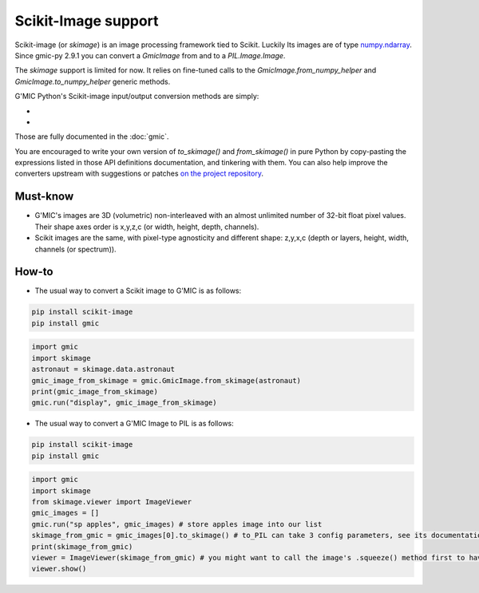 Scikit-Image support
======================
Scikit-image (or `skimage`) is an image processing framework tied to Scikit. Luckily Its images are of type `numpy.ndarray <https://numpy.org/doc/stable/reference/generated/numpy.ndarray.html>`_.
Since gmic-py 2.9.1 you can convert a `GmicImage` from and to a `PIL.Image.Image`.

The `skimage` support is limited for now. It relies on fine-tuned calls to the `GmicImage.from_numpy_helper` and `GmicImage.to_numpy_helper` generic methods.

G'MIC Python's Scikit-image input/output conversion methods are simply:

- .. autosignature:: gmic.GmicImage.from_skimage

- .. autosignature:: gmic.GmicImage.to_skimage

Those are fully documented in the :doc:`gmic`.

You are encouraged to write your own version of `to_skimage()` and `from_skimage()` in pure Python by copy-pasting the expressions listed in those API definitions documentation, and tinkering with them.
You can also help improve the converters upstream with suggestions or patches `on the project repository <https://github.com/myselfhimself/gmic-py/issues>`_.

Must-know
#############
* G'MIC's images are 3D (volumetric) non-interleaved with an almost unlimited number of 32-bit float pixel values. Their shape axes order is x,y,z,c (or width, height, depth, channels).
* Scikit images are the same, with pixel-type agnosticity and different shape: z,y,x,c (depth or layers, height, width, channels (or spectrum)).

How-to
###########
* The usual way to convert a Scikit image to G'MIC is as follows:

.. code-block:: sh

    pip install scikit-image
    pip install gmic

.. code-block:: python

    import gmic
    import skimage
    astronaut = skimage.data.astronaut
    gmic_image_from_skimage = gmic.GmicImage.from_skimage(astronaut)
    print(gmic_image_from_skimage)
    gmic.run("display", gmic_image_from_skimage)

* The usual way to convert a G'MIC Image to PIL is as follows:

.. code-block:: sh

    pip install scikit-image
    pip install gmic

.. code-block:: python

    import gmic
    import skimage
    from skimage.viewer import ImageViewer
    gmic_images = []
    gmic.run("sp apples", gmic_images) # store apples image into our list
    skimage_from_gmic = gmic_images[0].to_skimage() # to_PIL can take 3 config parameters, see its documentation or run help(gmic.GmicImage.to_PIL)
    print(skimage_from_gmic)
    viewer = ImageViewer(skimage_from_gmic) # you might want to call the image's .squeeze() method first to have it 2D
    viewer.show()
